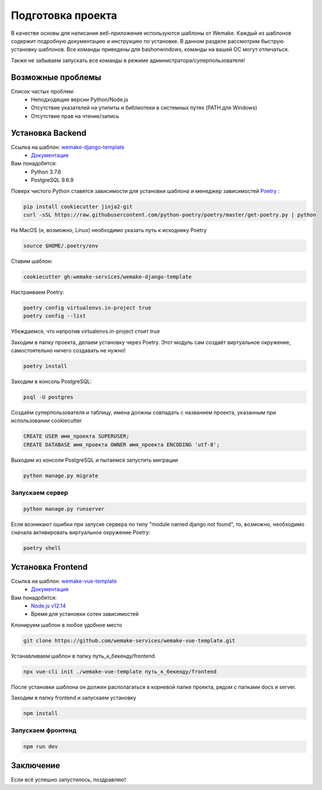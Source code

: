 Подготовка проекта
==================

В качестве основы для написания веб-приложения используются шаблоны от
Wemake. Каждый из шаблонов содержит подробную документацию и инструкцию по
установке. В данном разделе рассмотрим быструю установку шаблонов. Все команды 
приведены для bashonwindows, команды на вашей ОС могут отличаться.

Также не забываем запускать все команды в режиме администратора/суперпользователя!

Возможные проблемы
------------------

Список частых проблем:
    * Неподходящие версии Python/Node.js
    * Отсутствие указателей на утилиты и библиотеки в системных путях (PATH для Windows)
    * Отсутствие прав на чтение/запись


Установка Backend
-----------------
Ссылка на шаблон: `wemake-django-template <https://github.com/wemake-services/wemake-django-template>`_
    *  `Документация <https://wemake-django-template.readthedocs.io/en/latest/?badge=latest>`_ 

Вам понадобятся:
    * Python 3.7.6
    * PostgreSQL 9.6.9

Поверх чистого Python ставятся зависимости для установки шаблона и менеджер зависимостей
`Poetry <https://python-poetry.org/docs/#installation>`_ :

.. code-block::

    pip install cookiecutter jinja2-git
    curl -sSL https://raw.githubusercontent.com/python-poetry/poetry/master/get-poetry.py | python

На MacOS (и, возможно, Linux) необходимо указать путь к исходнику Poetry

.. code-block:: bash

    source $HOME/.poetry/env


Ставим шаблон:

.. code-block::

    cookiecutter gh:wemake-services/wemake-django-template

Настраиваем Poetry:

.. code-block::

    poetry config virtualenvs.in-project true
    poetry config --list

Убеждаемся, что напротив virtualenvs.in-project стоит true

Заходим в папку проекта, делаем установку через Poetry. Этот модуль сам создаёт
виртуальное окружение, самостоятельно ничего создавать не нужно!

.. code-block::

    poetry install

Заходим в консоль PostgreSQL:

.. code-block::

    psql -U postgres

Создаём суперпользователя и таблицу, имена должны совпадать с названием проекта,
указанным при использовании cookiecutter

.. code-block:: sql

    CREATE USER имя_проекта SUPERUSER;
    CREATE DATABASE имя_проекта OWNER имя_проекта ENCODING 'utf-8';

Выходим из консоли PostgreSQL и пытаемся запустить миграции

.. code-block::

    python manage.py migrate

Запускаем сервер
~~~~~~~~~~~~~~~~

.. code-block::

    python manage.py runserver

Если возникают ошибки при запуске сервера по типу "module named django not found",
то, возможно, необходимо сначала активировать виртуальное окружение Poetry:

.. code-block::

    poetry shell




Установка Frontend
------------------
Ссылка на шаблон: `wemake-vue-template <https://github.com/wemake-services/wemake-vue-template/>`_ 
    * `Документация <https://wemake-services.gitbook.io/wemake-vue-template/>`_ 


Вам понадобятся:
    * `Node.js v12.14 <https://github.com/wemake-services/wemake-vue-template/blob/master/template/.nvmrc>`_ 
    * Время для установки сотен зависимостей

Клонируем шаблон в любое удобное место

.. code-block::

    git clone https://github.com/wemake-services/wemake-vue-template.git

Устанавливаем шаблон в папку путь_к_бекенду/frontend

.. code-block::

    npx vue-cli init ./wemake-vue-template путь_к_бекенду/frontend

После установки шаблона он должен располагаться в корневой
папке проекта, рядом с папками docs и server.

Заходим в папку frontend и запускаем установку

.. code-block::

    npm install

Запускаем фронтенд
~~~~~~~~~~~~~~~~~~

.. code-block::

    npm run dev

Заключение
----------

Если всё успешно запустилось, поздравляю!